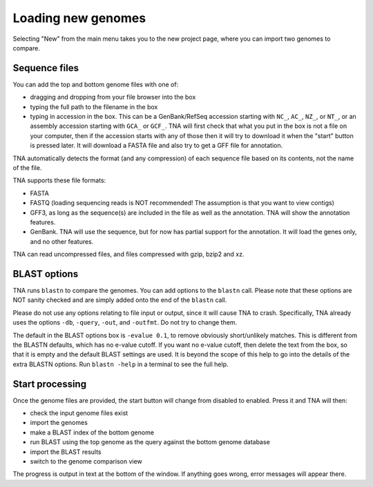 Loading new genomes
===================

Selecting "New" from the main menu takes you to the new project page,
where you can import two genomes to compare.


Sequence files
--------------

You can add the top and bottom genome files with one of:

* dragging and dropping from your file browser into the box
* typing the full path to the filename in the box
* typing in accession in the box. This can be a GenBank/RefSeq
  accession starting with ``NC_``, ``AC_``, ``NZ_``, or ``NT_``, or an
  assembly accession starting with ``GCA_`` or ``GCF_``. TNA will first
  check that what you put in the box is not a file on your computer, then
  if the accession starts with any of those then it will try to download it
  when the "start" button is pressed later. It will download a FASTA file and
  also try to get a GFF file for annotation.

TNA automatically detects the format (and any compression)
of each sequence file based on its contents, not the name of the file.

TNA supports these file formats:

* FASTA
* FASTQ (loading sequencing reads is NOT recommended! The assumption is that
  you want to view contigs)
* GFF3, as long as the sequence(s) are included in the file as well as the
  annotation. TNA will show the annotation features.
* GenBank. TNA will use the sequence, but for now has partial support for the
  annotation. It will load the genes only, and no other features.

TNA can read uncompressed files, and files compressed with gzip, bzip2 and
xz.





BLAST options
-------------

TNA runs ``blastn`` to compare the genomes. You can add options to the
``blastn`` call. Please note that these options are NOT sanity checked and
are simply added onto the end of the ``blastn`` call.

Please do not use any options relating to file input or output, since it will
cause TNA to crash. Specifically, TNA already uses the options ``-db``,
``-query``, ``-out``, and ``-outfmt``. Do not try to change them.

The default in the BLAST options box is ``-evalue 0.1``,
to remove obviously short/unlikely matches. This is different from the
BLASTN defaults, which has no e-value cutoff.
If you want no e-value cutoff, then delete the text from the box, so that it
is empty and the default BLAST settings are used.
It is beyond the scope of this help to go into the details of the extra
BLASTN options. Run ``blastn -help`` in a terminal to see the full help.


Start processing
----------------

Once the genome files are provided, the start button will change from
disabled to enabled. Press it and TNA will then:

* check the input genome files exist
* import the genomes
* make a BLAST index of the bottom genome
* run BLAST using the top genome as the query against the bottom genome
  database
* import the BLAST results
* switch to the genome comparison view

The progress is output in text at the bottom of the window. If anything
goes wrong, error messages will appear there.

